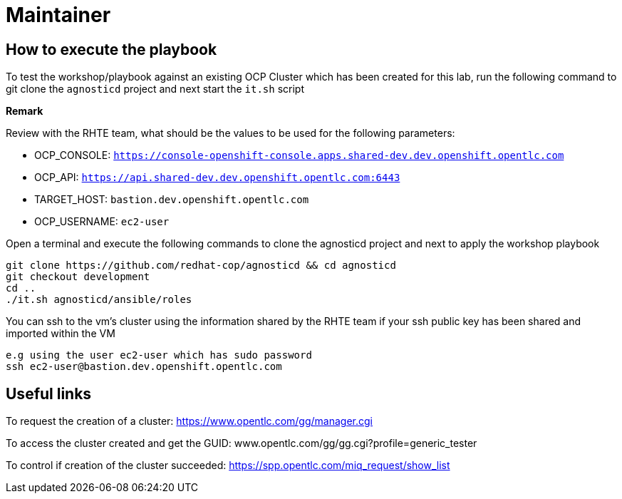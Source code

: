 = Maintainer

== How to execute the playbook

To test the workshop/playbook against an existing OCP Cluster which has been created for this lab, run the following command
to git clone the `agnosticd` project and next start the `it.sh` script

**Remark**

Review with the RHTE team, what should be the values to be used for the following parameters:

- OCP_CONSOLE:  `https://console-openshift-console.apps.shared-dev.dev.openshift.opentlc.com`
- OCP_API:      `https://api.shared-dev.dev.openshift.opentlc.com:6443`
- TARGET_HOST:  `bastion.dev.openshift.opentlc.com`
- OCP_USERNAME: `ec2-user`

Open a terminal and execute the following commands to clone the agnosticd project and
next to apply the workshop playbook
```
git clone https://github.com/redhat-cop/agnosticd && cd agnosticd
git checkout development
cd ..
./it.sh agnosticd/ansible/roles
```

You can ssh to the vm's cluster using the information shared by the RHTE team if your ssh public key has been shared and imported
within the VM
```
e.g using the user ec2-user which has sudo password
ssh ec2-user@bastion.dev.openshift.opentlc.com
```

== Useful links

To request the creation of a cluster: https://www.opentlc.com/gg/manager.cgi

To access the cluster created and get the GUID: www.opentlc.com/gg/gg.cgi?profile=generic_tester

To control if creation of the cluster succeeded: https://spp.opentlc.com/miq_request/show_list